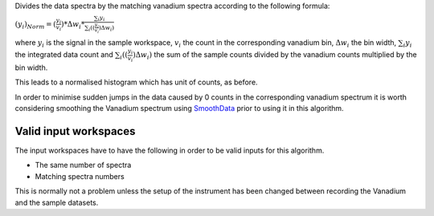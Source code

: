 Divides the data spectra by the matching vanadium spectra according to
the following formula:

:math:`(y_i)_{Norm}=(\frac{y_i}{v_i})*\Delta w_i*\frac{\sum_i{y_i}}{\sum_i((\frac{y_i}{v_i})\Delta w_i)}`

where :math:`y_i` is the signal in the sample workspace, :math:`v_i` the
count in the corresponding vanadium bin, :math:`\Delta w_i` the bin
width, :math:`\sum_i{y_i}` the integrated data count and
:math:`\sum_i((\frac{y_i}{v_i})\Delta w_i)` the sum of the sample counts
divided by the vanadium counts multiplied by the bin width.

This leads to a normalised histogram which has unit of counts, as
before.

In order to minimise sudden jumps in the data caused by 0 counts in the
corresponding vanadium spectrum it is worth considering smoothing the
Vanadium spectrum using `SmoothData <SmoothData>`__ prior to using it in
this algorithm.

Valid input workspaces
~~~~~~~~~~~~~~~~~~~~~~

The input workspaces have to have the following in order to be valid
inputs for this algorithm.

-  The same number of spectra
-  Matching spectra numbers

This is normally not a problem unless the setup of the instrument has
been changed between recording the Vanadium and the sample datasets.
